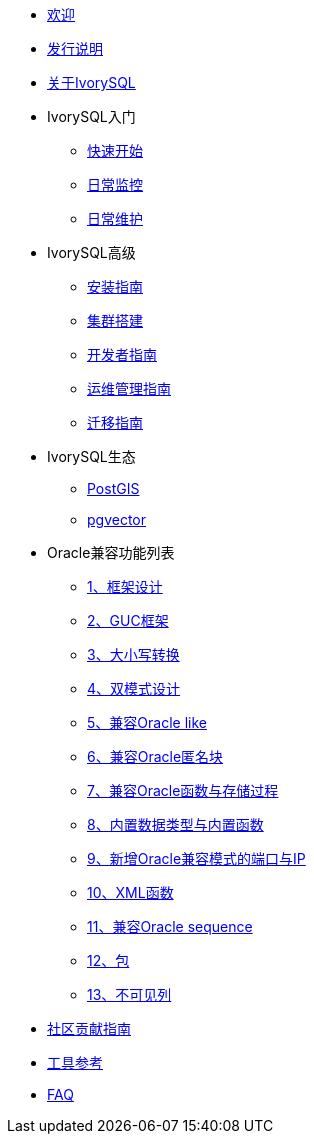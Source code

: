 * xref:v4.0/welcome.adoc[欢迎]
* xref:v4.0/1.adoc[发行说明]
* xref:v4.0/2.adoc[关于IvorySQL]
* IvorySQL入门
** xref:v4.0/3.adoc[快速开始]
** xref:v4.0/4.adoc[日常监控]
** xref:v4.0/5.adoc[日常维护]
* IvorySQL高级
** xref:v4.0/6.adoc[安装指南]
** xref:v4.0/7.adoc[集群搭建]
** xref:v4.0/8.adoc[开发者指南]
** xref:v4.0/9.adoc[运维管理指南]
** xref:v4.0/10.adoc[迁移指南]
* IvorySQL生态
** xref:v4.0/11.adoc[PostGIS]
** xref:v4.0/12.adoc[pgvector]
* Oracle兼容功能列表
** xref:v4.0/14.adoc[1、框架设计]
** xref:v4.0/15.adoc[2、GUC框架]
** xref:v4.0/16.adoc[3、大小写转换]
** xref:v4.0/17.adoc[4、双模式设计]
** xref:v4.0/18.adoc[5、兼容Oracle like]
** xref:v4.0/19.adoc[6、兼容Oracle匿名块]
** xref:v4.0/20.adoc[7、兼容Oracle函数与存储过程]
** xref:v4.0/21.adoc[8、内置数据类型与内置函数]
** xref:v4.0/22.adoc[9、新增Oracle兼容模式的端口与IP]
** xref:v4.0/26.adoc[10、XML函数]
** xref:v4.0/27.adoc[11、兼容Oracle sequence]
** xref:v4.0/28.adoc[12、包]
** xref:v4.0/29.adoc[13、不可见列]
* xref:v4.0/23.adoc[社区贡献指南]
* xref:v4.0/24.adoc[工具参考]
* xref:v4.0/25.adoc[FAQ]